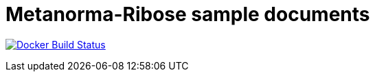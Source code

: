 = Metanorma-Ribose sample documents

image:https://github.com/metanorma/mn-samples-ribose/workflows/docker/badge.svg["Docker Build Status", link="https://github.com/metanorma/mn-samples-ribose/actions?query=workflow%3Adocker"]
